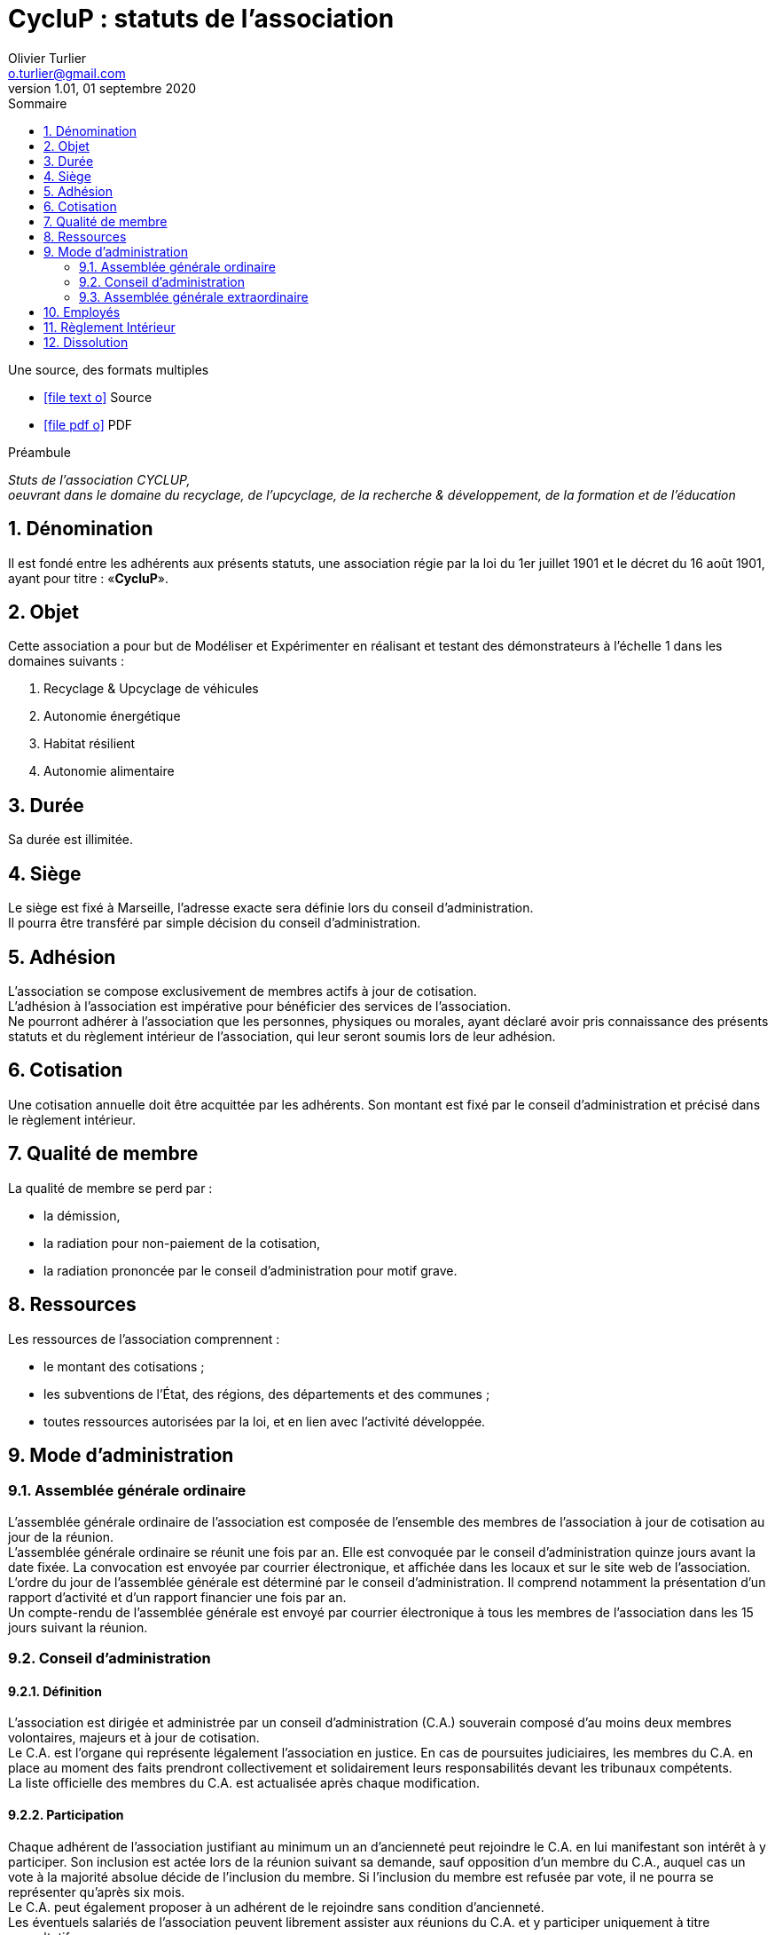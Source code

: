 :doctitle: CycluP : statuts de l'association
:doctype: article
:encoding: utf-8
:author: Olivier Turlier
:email: o.turlier@gmail.com
:copyright: CC-BY-NC-SA 4.0
:producer: alo.kitetoa@lavache.com
:creator: https://www.cyclup.xyz
:description: Stuts de l'association CYCLUP, + \
oeuvrant dans le domaine du recyclage, de l'upcyclage, de la recherche & développement, de la formation et de l'éducation
:localdate: 01 septembre 2020
:revnumber: 1.01
:version: {revnumber}
:revdate: {localdate}
:reproducible:
ifndef::env-site[:toc: preamble]
ifndef::imagesdir[:imagesdir: images]
:imagesoutdir: {imagesdir}/generated_images
:icons: font
:experimental:
:lang: fr
:toc: left
:part-signifier: Partie
:chapter-label: Chapitre
:appendix-caption: Annexe
:toc-title: Sommaire
:toclevels: 2
:numbered:
:sectnumlevels: 3
:warning-caption: Attention
:tip-caption: Conseil
:note-caption: Info
:y: icon:check[role="green"]
:n: icon:times[role="red"]
:c: icon:file-text-o[role="blue"]
:math:
:stem: latexmath
:eqnums: yes
:mathematical-format: svg
:linkattrs:
:data-uri:
// pour sommaire auto-collapsable ala read the docs). on doit aussi ajouter un docinfo.html + equations chimiques en docinfo-footer.html
:nofooter:
// footer txt reimplaced by docinfo-footer.html
:docinfo: shared
//:docinfo: shared,head,footer
// global_path is used for global support
:global_path: ./
//
ifdef::backend-pdf[]
:pdf-themesdir: {docdir}/themes
// :pdf-theme: knp
:pdf-theme: vshn
:pdf-fontsdir: {pdf-themesdir}/fonts
:media: print
:showlinks:
:autofit-option:
:mathematical-format: png
endif::[]
ifdef::backend-html5[]
//:stylesheet: themes/myCustomCSS.css
endif::backend-html5[]
// URIs:
:uri-devoxx: https://devoxx.be
:fablab: pass:q[*FAB__e__LAB__e__*]
:cyc: pass:q[*CycluP*]



// compilation (console powershell7 (à installer avant, puis à sélectionner comme interpréteur de commande par défaut : https://github.com/PowerShell/PowerShell/releases/tag/v7.0.0 ) de vscode, dans le répertoire. au besoin, suprimer le .\ devant le nom du document à compiler)
// asciidoctor -r asciidoctor-diagram .\pieces-a-fournir.adoc
// asciidoctor-pdf -r asciidoctor-diagram .\pieces-a-fournir.adoc


.Une source, des formats multiples
ifdef::backend-html5[]
* icon:file-text-o[link={docname}.adoc,window="_blank"] Source
//* icon:video-camera[link=reveal/{docname}.html] Slides Reveal.js
* icon:file-pdf-o[link={docname}.pdf,window="_blank"] PDF
endif::backend-html5[]



.Préambule
****
[.text-center]
_{description}_
****

== Dénomination

Il est fondé entre les adhérents aux présents statuts, une association régie par la loi du 1er juillet 1901 et le décret du 16 août 1901, ayant pour titre : «{cyc}».

== Objet

Cette association a pour but de Modéliser et Expérimenter en réalisant et testant des démonstrateurs à l'échelle 1 dans les domaines suivants :

. Recyclage & Upcyclage de véhicules
. Autonomie énergétique
. Habitat résilient
. Autonomie alimentaire

== Durée

Sa durée est illimitée.

== Siège

Le siège est fixé à Marseille, l'adresse exacte sera définie lors du conseil d'administration. +
Il pourra être transféré par simple décision du conseil d'administration.

== Adhésion

L'association se compose exclusivement de membres actifs à jour de cotisation. +
L'adhésion à l'association est impérative pour bénéficier des services de l'association. +
Ne pourront adhérer à l'association que les personnes, physiques ou morales, ayant déclaré avoir pris connaissance des présents statuts et du règlement intérieur de l'association, qui leur seront soumis lors de leur adhésion.

== Cotisation

Une cotisation annuelle doit être acquittée par les adhérents. Son montant est fixé par le conseil d'administration et précisé dans le règlement intérieur.

== Qualité de membre

La qualité de membre se perd par :

* la démission,
* la radiation pour non-paiement de la cotisation,
* la radiation prononcée par le conseil d'administration pour motif grave.

== Ressources

Les ressources de l'association comprennent :

* le montant des cotisations ;
* les subventions de l'État, des régions, des départements et des communes ;
* toutes ressources autorisées par la loi, et en lien avec l'activité développée.

== Mode d'administration

=== Assemblée générale ordinaire

L'assemblée générale ordinaire de l'association est composée de l'ensemble des membres de l'association à jour de cotisation au jour de la réunion. +
L'assemblée générale ordinaire se réunit une fois par an. Elle est convoquée par le conseil d'administration quinze jours avant la date fixée. La convocation est envoyée par courrier électronique, et affichée dans les locaux et sur le site web de l'association. +
L'ordre du jour de l'assemblée générale est déterminé par le conseil d'administration. Il comprend notamment la présentation d'un rapport d'activité et d'un rapport financier une fois par an.  +
Un compte-rendu de l'assemblée générale est envoyé par courrier électronique à tous les membres de l'association dans les 15 jours suivant la réunion.

=== Conseil d'administration

==== Définition

L'association est dirigée et administrée par un conseil d'administration (C.A.) souverain composé d'au moins deux membres volontaires, majeurs et à jour de cotisation. +
Le C.A. est l'organe qui représente légalement l'association en justice. En cas de poursuites judiciaires, les membres du C.A. en place au moment des faits prendront collectivement et solidairement leurs responsabilités devant les tribunaux compétents. +
La liste officielle des membres du C.A. est actualisée après chaque modification.

==== Participation

Chaque adhérent de l'association justifiant au minimum un an d'ancienneté peut rejoindre le C.A. en lui manifestant son intérêt à y participer. Son inclusion est actée lors de la réunion suivant sa demande, sauf opposition d'un membre du C.A., auquel cas un vote à la majorité absolue décide de l'inclusion du membre. Si l'inclusion du membre est refusée par vote, il ne pourra se représenter qu'après six mois. +
Le C.A. peut également proposer à un adhérent de le rejoindre sans condition d'ancienneté. +
Les éventuels salariés de l'association peuvent librement assister aux réunions du C.A. et y participer uniquement à titre consultatif.

==== Réunions

Le C.A. se réunit au minimum une fois par trimestre ou à la demande d'au moins un de ses membres. +
En cas d'absence, un administrateur peut donner pouvoir de vote à un autre administrateur. Un administrateur ne peut disposer de plus de deux pouvoirs. +
Un compte-rendu de chaque réunion est rédigé et est envoyé par courrier électronique à tous les membres de l'association dans les quinze jours suivant la réunion.

==== Décisions

Les décisions sont prises au consensus ou, si cela n'est pas possible, à la majorité absolue des voix des présents et représentés.

==== Délégation de signature

Les délégations de signature sont générales au sein du conseil d'administration, exception faite des comptes bancaires pour lesquels jusqu'à trois membres de l'association et jusqu'à deux salariés dûment missionnés par le C.A. uniquement ont cette délégation.

==== Révocation d'un administrateur

Un administrateur peut être révoqué :

* par décision du C.A. selon les modalités de l'article 9.2.4 ;
* par absence non-excusée à trois réunions du C.A. ;
* par démission.

=== Assemblée générale extraordinaire

L'assemblée générale extraordinaire est composée de l'ensemble des membres de l'association à jour de cotisation au jour de la convocation. Elle est convoquée par courrier électronique et affichage dans les locaux et sur le site web de l'association, ou à défaut par courrier, au moins quinze jours avant sa tenue. Elle se réunit à la demande du C.A. ou d'un tiers des membres dans les cas suivants :

* dissolution de l'association ;
* changement des statuts ;
* révocation du C.A. pour motif grave ;
* constitution d'un nouveau C.A. en cas de défaillance ou révocation de celui-ci.

Ces décisions sont prises à l'issue d'un vote à la majorité absolue. La dissolution de l'association ou la révocation du C.A. nécessite un quorum de 50% des adhérents. Le changement des statuts ou la constitution d'un nouveau C.A.se fait sans condition de quorum. La constitution d'un nouveau C.A. lors d'une assemblée générale extraordinaire n'est pas soumise aux restrictions mentionnées à l'article 9.2.2. +
Les membres peuvent remettre un pouvoir à un autre membre, cependant chaque membre ne peut être porteur de plus de deux pouvoirs.

== Employés

Le conseil d'administration décide et organise l'activité salariée de l'association, notamment l'embauche et le licenciement des salariés, dans le respect du Code du Travail et des conventions collectives.

== Règlement Intérieur

Un Règlement Intérieur peut être établi par le conseil d'administration. Ce règlement éventuel est destiné à fixer les divers points non prévus par les statuts, notamment ceux qui ont trait à l'administration interne de l'association.

== Dissolution

La dissolution est prononcée par l'assemblée générale extraordinaire qui nomme un ou plusieurs liquidateurs. Les apports figurant au patrimoine de l'association sont repris par leurs apporteurs ou leurs ayants-droits. L'actif est dévolu,conformément à l'article 9 de la loi du 1er juillet 1901, à une association poursuivant un but identique.

_Les présents statuts ont été approuvés par l'assemblée constitutive de l'association *{cyc}* le 01 septembre 2020._

_Fait à Marseille, le *01 septembre 2020*._


// == Diags

// [plantuml,mindmap2,svg]
// ----
// @startmindmap
// + myThoughts
// ++ Thought 1
// 'tag::details[]
// +++_ Thought 1.1
// +++_ Thought 1.2
// 'end::details[]
// ++ Thought 2
// ++ Thought 3

// 'tag::left[]
// -- Thought A
// -- Thought B
// -- Thought C
// 'end::left[]
// @endmindmap
// ----



////
compilation fichier MARKDOWN en fichier PDF (.md -> .pdf) :
$ pandoc .\asso-statuts.md -o .\asso-statuts.pdf --from markdown -N --variable mainfont="Myriad Pro" --pdf-engine=xelatex --template=eisvogel.tex
////


// compilation fichier ASCIIDOC en fichier PDF (.adoc -> .pdf) :
// asciidoctor -r asciidoctor-diagram .\200901_cyclup-statuts.adoc (fichier web)
// asciidoctor-pdf -r asciidoctor-diagram .\200901_cyclup-statuts.adoc (fichier pdf)
